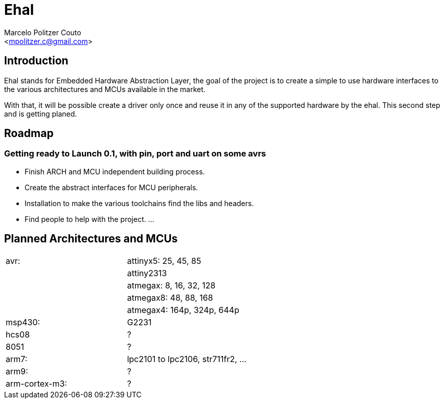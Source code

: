 = Ehal =
:Author: Marcelo Politzer Couto
:Email: <mpolitzer.c@gmail.com>
:Date: Sat Sep 11 17:08:39 UTC 2010
:Author Initials: MPC
:Revision: 0.1

== Introduction ==

Ehal stands for Embedded Hardware Abstraction Layer, the goal of the project
is to create a simple to use hardware interfaces to the various
architectures and MCUs available in the market.

With that, it will be possible create a driver only once and reuse it in any
of the supported hardware by the ehal. This second step and is getting
planed.

== Roadmap ==

=== Getting ready to Launch 0.1, with pin, port and uart on some avrs

- Finish ARCH and MCU independent building process.
- Create the abstract interfaces for MCU peripherals.
- Installation to make the various toolchains find the libs and headers.
- Find people to help with the project.
...

== Planned Architectures and MCUs ==

|===========================================================================
|avr:		|	attinyx5: 25, 45, 85
|		|	attiny2313
|		|	atmegax: 8, 16, 32, 128
|		|	atmegax8: 48, 88, 168
|		|	atmegax4: 164p, 324p, 644p
|msp430:	|	G2231
|hcs08		|	?
|8051		|	?
|arm7:		|	lpc2101 to lpc2106, str711fr2, ...
|arm9:		|	?
|arm-cortex-m3:	|	?
|===========================================================================
